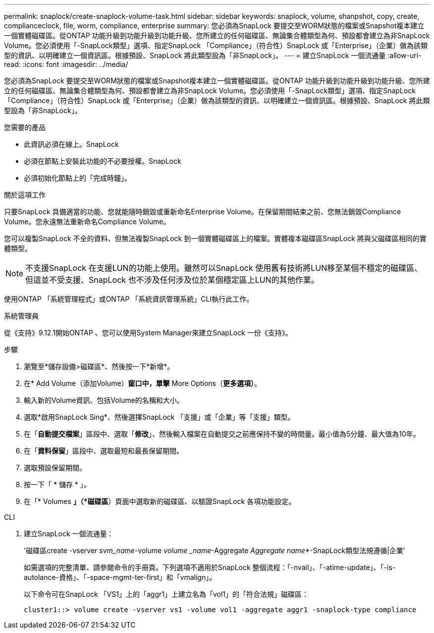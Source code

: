 ---
permalink: snaplock/create-snaplock-volume-task.html 
sidebar: sidebar 
keywords: snaplock, volume, shanpshot, copy, create, complianceclock, file, worm, compliance, enterprise 
summary: 您必須為SnapLock 要提交至WORM狀態的檔案或Snapshot複本建立一個實體磁碟區。從ONTAP 功能升級到功能升級到功能升級、您所建立的任何磁碟區、無論集合體類型為何、預設都會建立為非SnapLock Volume。您必須使用「-SnapLock類型」選項、指定SnapLock 「Compliance」（符合性）SnapLock 或「Enterprise」（企業）做為該類型的資訊、以明確建立一個資訊區。根據預設、SnapLock 將此類型設為「非SnapLock」。 
---
= 建立SnapLock 一個流通量
:allow-uri-read: 
:icons: font
:imagesdir: ../media/


[role="lead"]
您必須為SnapLock 要提交至WORM狀態的檔案或Snapshot複本建立一個實體磁碟區。從ONTAP 功能升級到功能升級到功能升級、您所建立的任何磁碟區、無論集合體類型為何、預設都會建立為非SnapLock Volume。您必須使用「-SnapLock類型」選項、指定SnapLock 「Compliance」（符合性）SnapLock 或「Enterprise」（企業）做為該類型的資訊、以明確建立一個資訊區。根據預設、SnapLock 將此類型設為「非SnapLock」。

.您需要的產品
* 此資訊必須在線上。SnapLock
* 必須在節點上安裝此功能的不必要授權。SnapLock
* 必須初始化節點上的「完成時鐘」。


.關於這項工作
只要SnapLock 具備適當的功能、您就能隨時銷毀或重新命名Enterprise Volume。在保留期間結束之前、您無法銷毀Compliance Volume。您永遠無法重新命名Compliance Volume。

您可以複製SnapLock 不全的資料、但無法複製SnapLock 到一個實體磁碟區上的檔案。實體複本磁碟區SnapLock 將與父磁碟區相同的實體類型。

[NOTE]
====
不支援SnapLock 在支援LUN的功能上使用。雖然可以SnapLock 使用舊有技術將LUN移至某個不穩定的磁碟區、但這並不受支援、SnapLock 也不涉及任何涉及位於某個穩定區上LUN的其他作業。

====
使用ONTAP 「系統管理程式」或ONTAP 「系統資訊管理系統」CLI執行此工作。

[role="tabbed-block"]
====
.系統管理員
--
從《支持》9.12.1開始ONTAP 、您可以使用System Manager來建立SnapLock 一份《支持》。

.步驟
. 瀏覽至*儲存設備>磁碟區*、然後按一下*新增*。
. 在* Add Volume（添加Volume）*窗口中，單擊* More Options（*更多選項）*。
. 輸入新的Volume資訊、包括Volume的名稱和大小。
. 選取*啟用SnapLock Sing*、然後選擇SnapLock 「支援」或「企業」等「支援」類型。
. 在「*自動提交檔案*」區段中、選取「*修改*」、然後輸入檔案在自動提交之前應保持不變的時間量。最小值為5分鐘、最大值為10年。
. 在「*資料保留*」區段中、選取最短和最長保留期間。
. 選取預設保留期間。
. 按一下「 * 儲存 * 」。
. 在「* Volumes *」（*磁碟區*）頁面中選取新的磁碟區、以驗證SnapLock 各項功能設定。


--
.CLI
--
. 建立SnapLock 一個流通量：
+
'磁碟區create -vserver _svm_name_-volume _volume _name_-Aggregate _Aggregate name_*-SnapLock類型法規遵循|企業'

+
如需選項的完整清單、請參閱命令的手冊頁。下列選項不適用於SnapLock 整個流程：「-nvail」、「-atime-update」、「-is-autolance-資格」、「-space-mgmt-ter-first」和「vmalign」。

+
以下命令可在SnapLock 「VS1」上的「aggr1」上建立名為「vol1」的「符合法規」磁碟區：

+
[listing]
----
cluster1::> volume create -vserver vs1 -volume vol1 -aggregate aggr1 -snaplock-type compliance
----


--
====
